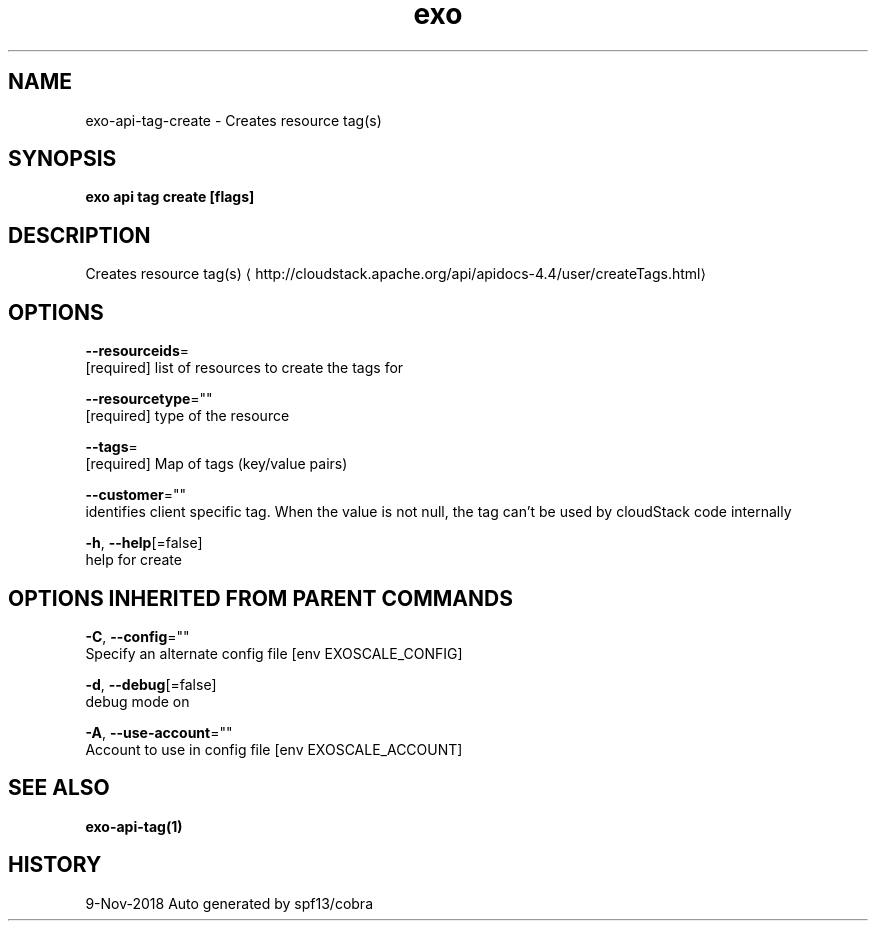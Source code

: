 .TH "exo" "1" "Nov 2018" "Auto generated by spf13/cobra" "" 
.nh
.ad l


.SH NAME
.PP
exo\-api\-tag\-create \- Creates resource tag(s)


.SH SYNOPSIS
.PP
\fBexo api tag create [flags]\fP


.SH DESCRIPTION
.PP
Creates resource tag(s) 
\[la]http://cloudstack.apache.org/api/apidocs-4.4/user/createTags.html\[ra]


.SH OPTIONS
.PP
\fB\-\-resourceids\fP=
    [required] list of resources to create the tags for

.PP
\fB\-\-resourcetype\fP=""
    [required] type of the resource

.PP
\fB\-\-tags\fP=
    [required] Map of tags (key/value pairs)

.PP
\fB\-\-customer\fP=""
    identifies client specific tag. When the value is not null, the tag can't be used by cloudStack code internally

.PP
\fB\-h\fP, \fB\-\-help\fP[=false]
    help for create


.SH OPTIONS INHERITED FROM PARENT COMMANDS
.PP
\fB\-C\fP, \fB\-\-config\fP=""
    Specify an alternate config file [env EXOSCALE\_CONFIG]

.PP
\fB\-d\fP, \fB\-\-debug\fP[=false]
    debug mode on

.PP
\fB\-A\fP, \fB\-\-use\-account\fP=""
    Account to use in config file [env EXOSCALE\_ACCOUNT]


.SH SEE ALSO
.PP
\fBexo\-api\-tag(1)\fP


.SH HISTORY
.PP
9\-Nov\-2018 Auto generated by spf13/cobra
